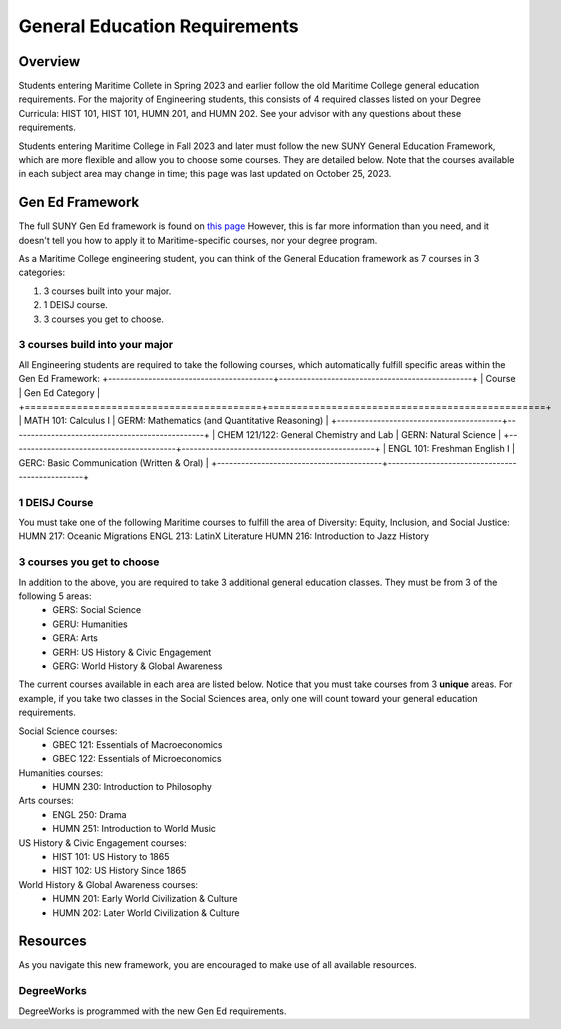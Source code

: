 General Education Requirements
==============================

Overview
--------

Students entering Maritime Collete in Spring 2023 and earlier follow the old Maritime College general education requirements. For the majority of Engineering students, this consists of 4 required classes listed on your Degree Curricula: HIST 101, HIST 101, HUMN 201, and HUMN 202. See your advisor with any questions about these requirements.

Students entering Maritime College in Fall 2023 and later must follow the new SUNY General Education Framework, which are more flexible and allow you to choose some courses. They are detailed below. Note that the courses available in each subject area may change in time; this page was last updated on October 25, 2023.

Gen Ed Framework
-----------------
The full SUNY Gen Ed framework is found on `this page <https://system.suny.edu/academic-affairs/acaproplan/general-education/suny-ge/>`_ However, this is far more information than you need, and it doesn't tell you how to apply it to Maritime-specific courses, nor your degree program.

As a Maritime College engineering student, you can think of the General Education framework as 7 courses in 3 categories:

1. 3 courses built into your major.

2. 1 DEISJ course.

3. 3 courses you get to choose.

3 courses build into your major
*******************************

All Engineering students are required to take the following courses, which automatically fulfill specific areas within the Gen Ed Framework:
+-----------------------------------------+------------------------------------------------+
| Course                                  | Gen Ed Category                                |
+=========================================+================================================+
| MATH 101: Calculus I                    | GERM: Mathematics (and Quantitative Reasoning) |
+-----------------------------------------+------------------------------------------------+
| CHEM 121/122: General Chemistry and Lab | GERN: Natural Science                          |
+-----------------------------------------+------------------------------------------------+
| ENGL 101: Freshman English I            | GERC: Basic Communication (Written & Oral)     |
+-----------------------------------------+------------------------------------------------+

1 DEISJ Course
**************
You must take one of the following Maritime courses to fulfill the area of Diversity: Equity, Inclusion, and Social Justice:
HUMN 217: Oceanic Migrations
ENGL 213: LatinX Literature
HUMN 216: Introduction to Jazz History


3 courses you get to choose
***************************

In addition to the above, you are required to take 3 additional general education classes. They must be from 3 of the following 5 areas:
	* GERS: Social Science
	* GERU: Humanities
	* GERA: Arts
	* GERH: US History & Civic Engagement
	* GERG: World History & Global Awareness

The current courses available in each area are listed below. Notice that you must take courses from 3 **unique** areas. For example, if you take two classes in the Social Sciences area, only one will count toward your general education requirements.

Social Science courses:
	* GBEC 121: Essentials of Macroeconomics
	* GBEC 122: Essentials of Microeconomics

Humanities courses:
	* HUMN 230: Introduction to Philosophy

Arts courses:
	* ENGL 250: Drama
	* HUMN 251: Introduction to World Music

US History & Civic Engagement courses:
	* HIST 101: US History to 1865
	* HIST 102: US History Since 1865

World History & Global Awareness courses:
	* HUMN 201: Early World Civilization & Culture
	* HUMN 202: Later World Civilization & Culture

Resources
---------

As you navigate this new framework, you are encouraged to make use of all available resources.

DegreeWorks
***********

DegreeWorks is programmed with the new Gen Ed requirements.
